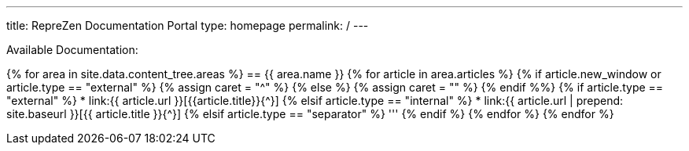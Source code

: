 ---
title: RepreZen Documentation Portal
type: homepage
permalink: /
---

Available Documentation:

{% for area in site.data.content_tree.areas %}
== {{ area.name }}
{% for article in area.articles %}
{% if article.new_window or article.type == "external" %}
  {% assign caret = "^" %}
{% else %}
  {% assign caret = "" %}
{% endif %%}
{% if article.type == "external" %}
* link:{{ article.url }}[{{article.title}}{{caret}}]
{% elsif article.type == "internal" %}
* link:{{ article.url | prepend: site.baseurl }}[{{ article.title }}{{caret}}]
{% elsif article.type == "separator" %}
'''
{% endif %}
{% endfor %}
{% endfor %}
